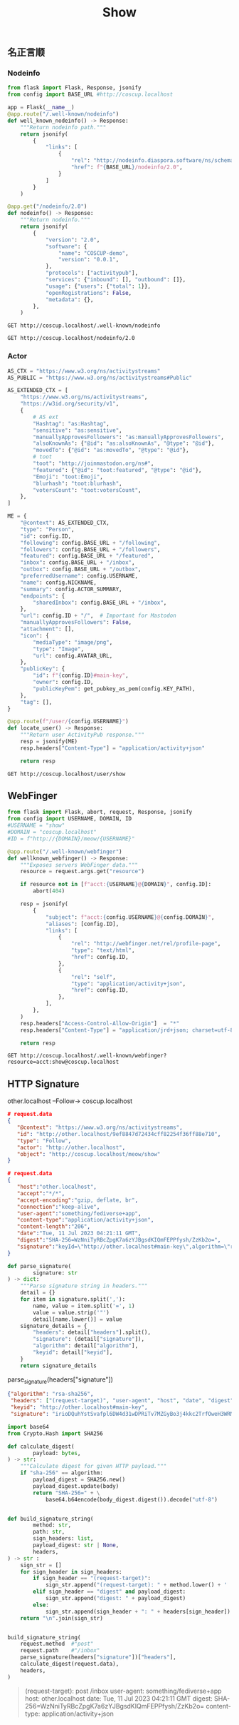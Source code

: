 #+title: Show

** 名正言顺
*** Nodeinfo
#+begin_src python
from flask import Flask, Response, jsonify
from config import BASE_URL #http://coscup.localhost

app = Flask(__name__)
@app.route("/.well-known/nodeinfo")
def well_known_nodeinfo() -> Response:
    """Return nodeinfo path."""
    return jsonify(
        {
            "links": [
                {
                    "rel": "http://nodeinfo.diaspora.software/ns/schema/2.0",
                    "href": f"{BASE_URL}/nodeinfo/2.0",
                }
            ]
        }
    )

@app.get("/nodeinfo/2.0")
def nodeinfo() -> Response:
    """Return nodeinfo."""
    return jsonify(
        {
            "version": "2.0",
            "software": {
                "name": "COSCUP-demo",
                "version": "0.0.1",
            },
            "protocols": ["activitypub"],
            "services": {"inbound": [], "outbound": []},
            "usage": {"users": {"total": 1}},
            "openRegistrations": False,
            "metadata": {},
        },
    )
#+end_src

#+begin_src restclient
GET http://coscup.localhost/.well-known/nodeinfo
#+end_src

#+begin_src restclient
GET http://coscup.localhost/nodeinfo/2.0
#+end_src

*** Actor
#+begin_src python
AS_CTX = "https://www.w3.org/ns/activitystreams"
AS_PUBLIC = "https://www.w3.org/ns/activitystreams#Public"

AS_EXTENDED_CTX = [
    "https://www.w3.org/ns/activitystreams",
    "https://w3id.org/security/v1",
    {
        # AS ext
        "Hashtag": "as:Hashtag",
        "sensitive": "as:sensitive",
        "manuallyApprovesFollowers": "as:manuallyApprovesFollowers",
        "alsoKnownAs": {"@id": "as:alsoKnownAs", "@type": "@id"},
        "movedTo": {"@id": "as:movedTo", "@type": "@id"},
        # toot
        "toot": "http://joinmastodon.org/ns#",
        "featured": {"@id": "toot:featured", "@type": "@id"},
        "Emoji": "toot:Emoji",
        "blurhash": "toot:blurhash",
        "votersCount": "toot:votersCount",
    },
]

ME = {
    "@context": AS_EXTENDED_CTX,
    "type": "Person",
    "id": config.ID,
    "following": config.BASE_URL + "/following",
    "followers": config.BASE_URL + "/followers",
    "featured": config.BASE_URL + "/featured",
    "inbox": config.BASE_URL + "/inbox",
    "outbox": config.BASE_URL + "/outbox",
    "preferredUsername": config.USERNAME,
    "name": config.NICKNAME,
    "summary": config.ACTOR_SUMMARY,
    "endpoints": {
        "sharedInbox": config.BASE_URL + "/inbox",
    },
    "url": config.ID + "/",  # Important for Mastodon
    "manuallyApprovesFollowers": False,
    "attachment": [],
    "icon": {
        "mediaType": "image/png",
        "type": "Image",
        "url": config.AVATAR_URL,
    },
    "publicKey": {
        "id": f"{config.ID}#main-key",
        "owner": config.ID,
        "publicKeyPem": get_pubkey_as_pem(config.KEY_PATH),
    },
    "tag": [],
}
#+end_src

#+begin_src python
@app.route(f"/user/{config.USERNAME}")
def locate_user() -> Response:
    """Return user ActivityPub response."""
    resp = jsonify(ME)
    resp.headers["Content-Type"] = "application/activity+json"

    return resp
#+end_src

#+begin_src restclient
GET http://coscup.localhost/user/show
#+end_src


** WebFinger
#+begin_src python
from flask import Flask, abort, request, Response, jsonify
from config import USERNAME, DOMAIN, ID
#USERNAME = "show"
#DOMAIN = "coscup.localhost"
#ID = f"http://{DOMAIN}/meow/{USERNAME}"

@app.route("/.well-known/webfinger")
def wellknown_webfinger() -> Response:
    """Exposes servers WebFinger data."""
    resource = request.args.get("resource")

    if resource not in [f"acct:{USERNAME}@{DOMAIN}", config.ID]:
        abort(404)

    resp = jsonify(
        {
            "subject": f"acct:{config.USERNAME}@{config.DOMAIN}",
            "aliases": [config.ID],
            "links": [
                {
                    "rel": "http://webfinger.net/rel/profile-page",
                    "type": "text/html",
                    "href": config.ID,
                },
                {
                    "rel": "self",
                    "type": "application/activity+json",
                    "href": config.ID,
                },
            ],
        },
    )
    resp.headers["Access-Control-Allow-Origin"]  = "*"
    resp.headers["Content-Type"] = "application/jrd+json; charset=utf-8"

    return resp
#+end_src

#+begin_src restclient
GET http://coscup.localhost/.well-known/webfinger?resource=acct:show@coscup.localhost
#+end_src


** HTTP Signature

other.localhost --Follow-> coscup.localhost

#+NAME: payload_block
#+begin_src json
# request.data
{
   "@context": "https://www.w3.org/ns/activitystreams",
   "id": "http://other.localhost/9ef8847d72434cff82254f36ff88e710",
   "type": "Follow",
   "actor": "http://other.localhost",
   "object": "http://coscup.localhost/meow/show"
}

# request.data
{
   "host":"other.localhost",
   "accept":"*/*",
   "accept-encoding":"gzip, deflate, br",
   "connection":"keep-alive",
   "user-agent":"something/fediverse+app",
   "content-type":"application/activity+json",
   "content-length":"206",
   "date":"Tue, 11 Jul 2023 04:21:11 GMT",
   "digest":"SHA-256=WzNniTyRBcZpgK7a6zYJBgsdKIQmFEPPfysh/ZzKb2o=",
   "signature":"keyId=\"http://other.localhost#main-key\",algorithm=\"rsa-sha256\",headers=\"(request-target) user-agent host date digest content-type\",signature=\"irioDQuhYstSvafpl6DW4d31wDPRiTv7MZGyBo3j4kkc2TrfOweH3WRMMnoaWwl4LAI2WYLoKefeQpOg7Rm7ZEffsoLOzZvgdWJBm8lnOEgieyy5l2Vq1mlcS2PRJCisYGdzAwFOBkcHk0WKAZXvs1ieRV34NHfM8JF+DjrCBTZ/U9LyxULBwC6tPQTh9tflCOwXZOzXUq17C+2Uzsr8h4tDHjbmrG7OAcvYiPeOUKaP+InoE6j9ViHllhidNCPL0y8b1c7c72ruN48kF42OfyfUeiuCcuLwdp8eYBlTdG/ZsT2YXyKruwim3tTD1TtyW4Vfll+F/4/1RfWHsc9LrQ==\""
}
#+end_src

#+begin_src python
def parse_signature(
        signature: str
) -> dict:
    """Parse signature string in headers."""
    detail = {}
    for item in signature.split(','):
        name, value = item.split('=', 1)
        value = value.strip('"')
        detail[name.lower()] = value
    signature_details = {
        "headers": detail["headers"].split(),
        "signature": (detail["signature"]),
        "algorithm": detail["algorithm"],
        "keyid": detail["keyid"],
    }
    return signature_details
#+end_src

parse_signature(headers["signature"])
#+begin_src json
 {"algorithm": "rsa-sha256",
  "headers": ["(request-target)", "user-agent", "host", "date", "digest", "content-type"],
  "keyid": "http://other.localhost#main-key",
  "signature": "irioDQuhYstSvafpl6DW4d31wDPRiTv7MZGyBo3j4kkc2TrfOweH3WRMMnoaWwl4LAI2WYLoKefeQpOg7Rm7ZEffsoLOzZvgdWJBm8lnOEgieyy5l2Vq1mlcS2PRJCisYGdzAwFOBkcHk0WKAZXvs1ieRV34NHfM8JF+DjrCBTZ/U9LyxULBwC6tPQTh9tflCOwXZOzXUq17C+2Uzsr8h4tDHjbmrG7OAcvYiPeOUKaP+InoE6j9ViHllhidNCPL0y8b1c7c72ruN48kF42OfyfUeiuCcuLwdp8eYBlTdG/ZsT2YXyKruwim3tTD1TtyW4Vfll+F/4/1RfWHsc9LrQ=="}
#+end_src


#+begin_src python
import base64
from Crypto.Hash import SHA256

def calculate_digest(
        payload: bytes,
) -> str:
    """Calculate digest for given HTTP payload."""
    if "sha-256" == algorithm:
        payload_digest = SHA256.new()
        payload_digest.update(body)
        return "SHA-256=" + \
            base64.b64encode(body_digest.digest()).decode("utf-8")


def build_signature_string(
        method: str,
        path: str,
        sign_headers: list,
        payload_digest: str | None,
        headers,
) -> str :
    sign_str = []
    for sign_header in sign_headers:
        if sign_header == "(request-target)":
            sign_str.append("(request-target): " + method.lower() + ' ' + path)
        elif sign_header == "digest" and payload_digest:
            sign_str.append("digest: " + payload_digest)
        else:
            sign_str.append(sign_header + ": " + headers[sign_header])
    return "\n".join(sign_str)


build_signature_string(
    request.method  #"post"
    request.path    #"/inbox"
    parse_signature(headers["signature"])["headers"],
    calculate_digest(request.data),
    headers,
)

#+end_src

#+begin_quote
(request-target): post /inbox
user-agent: something/fediverse+app
host: other.localhost
date: Tue, 11 Jul 2023 04:21:11 GMT
digest: SHA-256=WzNniTyRBcZpgK7a6zYJBgsdKIQmFEPPfysh/ZzKb2o=
content-type: application/activity+json
#+end_quote
